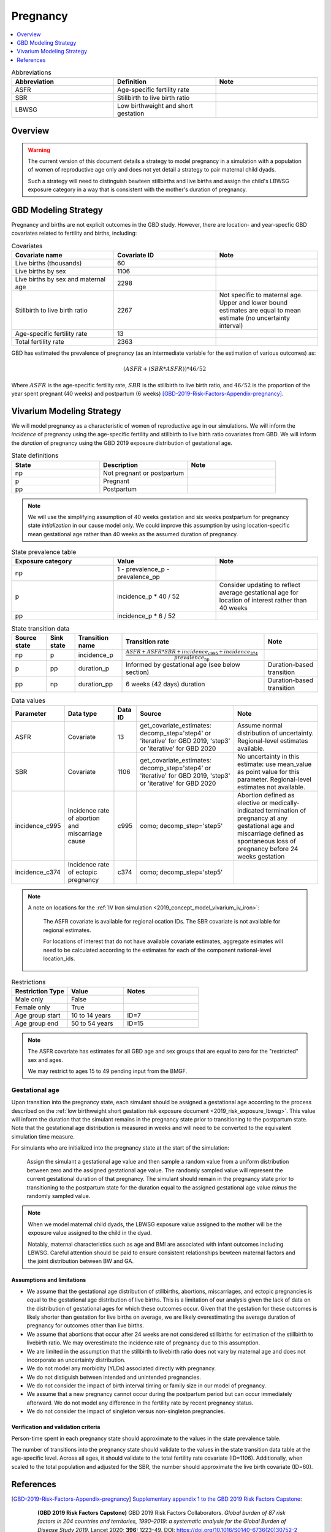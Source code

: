 .. _other_models_pregnancy:

..
  Section title decorators for this document:

  ==============
  Document Title
  ==============

  Section Level 1 (#.0)
  ---------------------

  Section Level 2 (#.#)
  +++++++++++++++++++++

  Section Level 3 (#.#.#)
  ~~~~~~~~~~~~~~~~~~~~~~~

  Section Level 4
  ^^^^^^^^^^^^^^^

  Section Level 5
  '''''''''''''''

  The depth of each section level is determined by the order in which each
  decorator is encountered below. If you need an even deeper section level, just
  choose a new decorator symbol from the list here:
  https://docutils.sourceforge.io/docs/ref/rst/restructuredtext.html#sections
  And then add it to the list of decorators above.

=========================
Pregnancy
=========================

.. contents::
   :local:
   :depth: 1

.. list-table:: Abbreviations
  :widths: 15 15 15
  :header-rows: 1

  * - Abbreviation
    - Definition
    - Note
  * - ASFR
    - Age-specific fertility rate
    - 
  * - SBR
    - Stillbirth to live birth ratio
    - 
  * - LBWSG
    - Low birthweight and short gestation
    - 

Overview
-------------

.. warning::

   The current version of this document details a strategy to model pregnancy in a simulation with a population of women of reproductive age only and does not yet detail a strategy to pair maternal child dyads.

   Such a strategy will need to distinguish bewteen stillbirths and live births and assign the child's LBWSG exposure category in a way that is consistent with the mother's duration of pregnancy.

GBD Modeling Strategy
----------------------

Pregnancy and births are not explicit outcomes in the GBD study. However, there are location- and year-specfic GBD covariates related to fertility and births, including:

.. list-table:: Covariates
  :widths: 15 15 15
  :header-rows: 1

  * - Covariate name
    - Covariate ID
    - Note
  * - Live births (thousands)
    - 60
    - 
  * - Live births by sex
    - 1106
    - 
  * - Live births by sex and maternal age
    - 2298
    - 
  * - Stillbirth to live birth ratio
    - 2267
    - Not specific to maternal age. Upper and lower bound estimates are equal to mean estimate (no uncertainty interval)
  * - Age-specific fertility rate
    - 13
    - 
  * - Total fertility rate
    - 2363
    - 

GBD has estimated the prevalence of pregnancy (as an intermediate variable for the estimation of various outcomes) as:

.. math::

   (ASFR + (SBR * ASFR)) * 46/52

Where :math:`ASFR` is the age-specific fertility rate, :math:`SBR` is the stillbirth to live birth ratio, and :math:`46/52` is the proportion of the year spent pregnant (40 weeks) and postpartum (6 weeks) [GBD-2019-Risk-Factors-Appendix-pregnancy]_.

.. todo::

   Determine the threshold of gestational age at which a loss of pregnancy is classified as a stillbirth rather than miscarriage for the GBD covariate. Standard thresholds are 20 or 24 weeks.

Vivarium Modeling Strategy
----------------------------

We will model pregnancy as a characteristic of women of reproductive age in our simulations. We will inform the *incidence* of pregnancy using the age-specific fertility and stillbirth to live birth ratio covariates from GBD. We will inform the *duration* of pregnancy using the GBD 2019 exposure distribution of gestational age.

.. image:: diagram.svg

.. list-table:: State definitions
  :widths: 15 15 15
  :header-rows: 1

  * - State
    - Description
    - Note
  * - np
    - Not pregnant or postpartum
    - 
  * - p
    - Pregnant
    - 
  * - pp
    - Postpartum
    - 

.. note::

   We will use the simplifying assumption of 40 weeks gestation and six weeks postpartum for pregnancy state *intialization* in our cause model only. We could improve this assumption by using location-specific mean gestational age rather than 40 weeks as the assumed duration of pregnancy.

.. list-table:: State prevalence table
  :widths: 15 15 15
  :header-rows: 1

  * - Exposure category
    - Value
    - Note
  * - np
    - 1 - prevalence_p - prevalence_pp
    - 
  * - p
    - incidence_p * 40 / 52
    - Consider updating to reflect average gestational age for location of interest rather than 40 weeks
  * - pp
    - incidence_p * 6 / 52
    -  

.. list-table:: State transition data
  :header-rows: 1

  * - Source state
    - Sink state  
    - Transition name
    - Transition rate
    - Note
  * - np
    - p
    - incidence_p
    - :math:`\frac{ASFR + ASFR * SBR + incidence_\text{c995} + incidence_\text{374}}{prevalence_\text{np}}`
    - 
  * - p
    - pp
    - duration_p
    - Informed by gestational age (see below section)
    - Duration-based transition
  * - pp
    - np
    - duration_pp
    - 6 weeks (42 days) duration
    - Duration-based transition

.. list-table:: Data values
  :header-rows: 1

  * - Parameter
    - Data type  
    - Data ID
    - Source
    - Note
  * - ASFR
    - Covariate
    - 13
    - get_covariate_estimates: decomp_step='step4' or 'iterative' for GBD 2019, 'step3' or 'iterative' for GBD 2020
    - Assume normal distribution of uncertainty. Regional-level estimates available.
  * - SBR
    - Covariate
    - 1106
    - get_covariate_estimates: decomp_step='step4' or 'iterative' for GBD 2019, 'step3' or 'iterative' for GBD 2020
    - No uncertainty in this estimate: use mean_value as point value for this parameter. Regional-level estimates not available.
  * - incidence_c995
    - Incidence rate of abortion and miscarriage cause
    - c995
    - como; decomp_step='step5'
    - Abortion defined as elective or medically-indicated termination of pregnancy at any gestational age and miscarriage defined as spontaneous loss of pregnancy before 24 weeks gestation
  * - incidence_c374
    - Incidence rate of ectopic pregnancy
    - c374
    - como; decomp_step='step5'
    - 

.. note::

   A note on locations for the :ref:`IV Iron simulation <2019_concept_model_vivarium_iv_iron>`:

      The ASFR covariate is available for regional ocation IDs. The SBR covariate is not available for regional estimates.

      For locations of interest that do not have available covariate estimates, aggregate esimates will need to be calculated according to the estimates for each of the component national-level location_ids.


.. list-table:: Restrictions
   :widths: 15 15 20
   :header-rows: 1

   * - Restriction Type
     - Value
     - Notes
   * - Male only
     - False
     -
   * - Female only
     - True
     -
   * - Age group start
     - 10 to 14 years
     - ID=7
   * - Age group end
     - 50 to 54 years
     - ID=15

.. note::

   The ASFR covariate has estimates for all GBD age and sex groups that are equal to zero for the "restricted" sex and ages.

   We may restrict to ages 15 to 49 pending input from the BMGF.

Gestational age
~~~~~~~~~~~~~~~~~

Upon transition into the pregnancy state, each simulant should be assigned a gestational age according to the process described on the :ref:`low birthweight short gestation risk exposure document <2019_risk_exposure_lbwsg>`. This value will inform the duration that the simulant remains in the pregnancy state prior to transitioning to the postpartum state. Note that the gestational age distribution is measured in weeks and will need to be converted to the equivalent simulation time measure.

For simulants who are initialized into the pregnancy state at the start of the simulation:

   Assign the simulant a gestational age value and then sample a random value from a uniform distribution between zero and the assigned gestational age value. The randomly sampled value will represent the current gestational duration of that pregnancy. The simulant should remain in the pregnancy state prior to transitioning to the postpartum state for the duration equal to the assigned gestational age value *minus* the randomly sampled value.

.. note::

   When we model maternal child dyads, the LBWSG exposure value assigned to the mother will be the exposure value assigned to the child in the dyad.

   Notably, maternal characteristics such as age and BMI are associated with infant outcomes including LBWSG. Careful attention should be paid to ensure consistent relationships bewteen maternal factors and the joint distribution between BW and GA. 

Assumptions and limitations
++++++++++++++++++++++++++++

- We assume that the gestational age distribution of stillbirths, abortions, miscarriages, and ectopic pregnancies is equal to the gestational age distribution of live births. This is a limitation of our analysis given the lack of data on the distribution of gestational ages for which these outcomes occur. Given that the gestation for these outcomes is likely shorter than gestation for live births on average, we are likely overestimating the average duration of pregnancy for outcomes other than live births.
- We assume that abortions that occur after 24 weeks are not considered stillbirths for estimation of the stillbirth to livebirth ratio. We may overestimate the incidence rate of pregnancy due to this assumption.
- We are limited in the assumption that the stillbirth to livebirth ratio does not vary by maternal age and does not incorporate an uncertainty distribution.
- We do not model any morbidity (YLDs) associated directly with pregnancy.
- We do not distiguish between intended and unintended pregnancies.
- We do not consider the impact of birth interval timing or family size in our model of pregnancy.
- We assume that a new pregnancy cannot occur during the postpartum period but can occur immediately afterward. We do not model any difference in the fertility rate by recent pregnancy status.
- We do not consider the impact of singleton versus non-singleton pregnancies.

Verification and validation criteria
++++++++++++++++++++++++++++++++++++++

Person-time spent in each pregnancy state should approximate to the values in the state prevalence table.

The number of transitions into the pregnancy state should validate to the values in the state transition data table at the age-specific level. Across all ages, it should validate to the total fertility rate covariate (ID=1106). Additionally, when scaled to the total population and adjusted for the SBR, the number should approximate the live birth covariate (ID=60).

References
-----------

.. [GBD-2019-Risk-Factors-Appendix-pregnancy]

 `Supplementary appendix 1 to the GBD 2019 Risk Factors Capstone <2019_risk_factors_methods_appendix_>`_:

   **(GBD 2019 Risk Factors Capstone)** GBD 2019 Risk Factors Collaborators.
   :title:`Global burden of 87 risk factors in 204 countries and territories,
   1990–2019: a systematic analysis for the Global Burden of Disease Study
   2019`. Lancet 2020; **396:** 1223–49. DOI:
   https://doi.org/10.1016/S0140-6736(20)30752-2

.. _2019_risk_factors_methods_appendix: https://www.thelancet.com/cms/10.1016/S0140-6736(20)30752-2/attachment/54711c7c-216e-485e-9943-8c6e25648e1e/mmc1.pdf